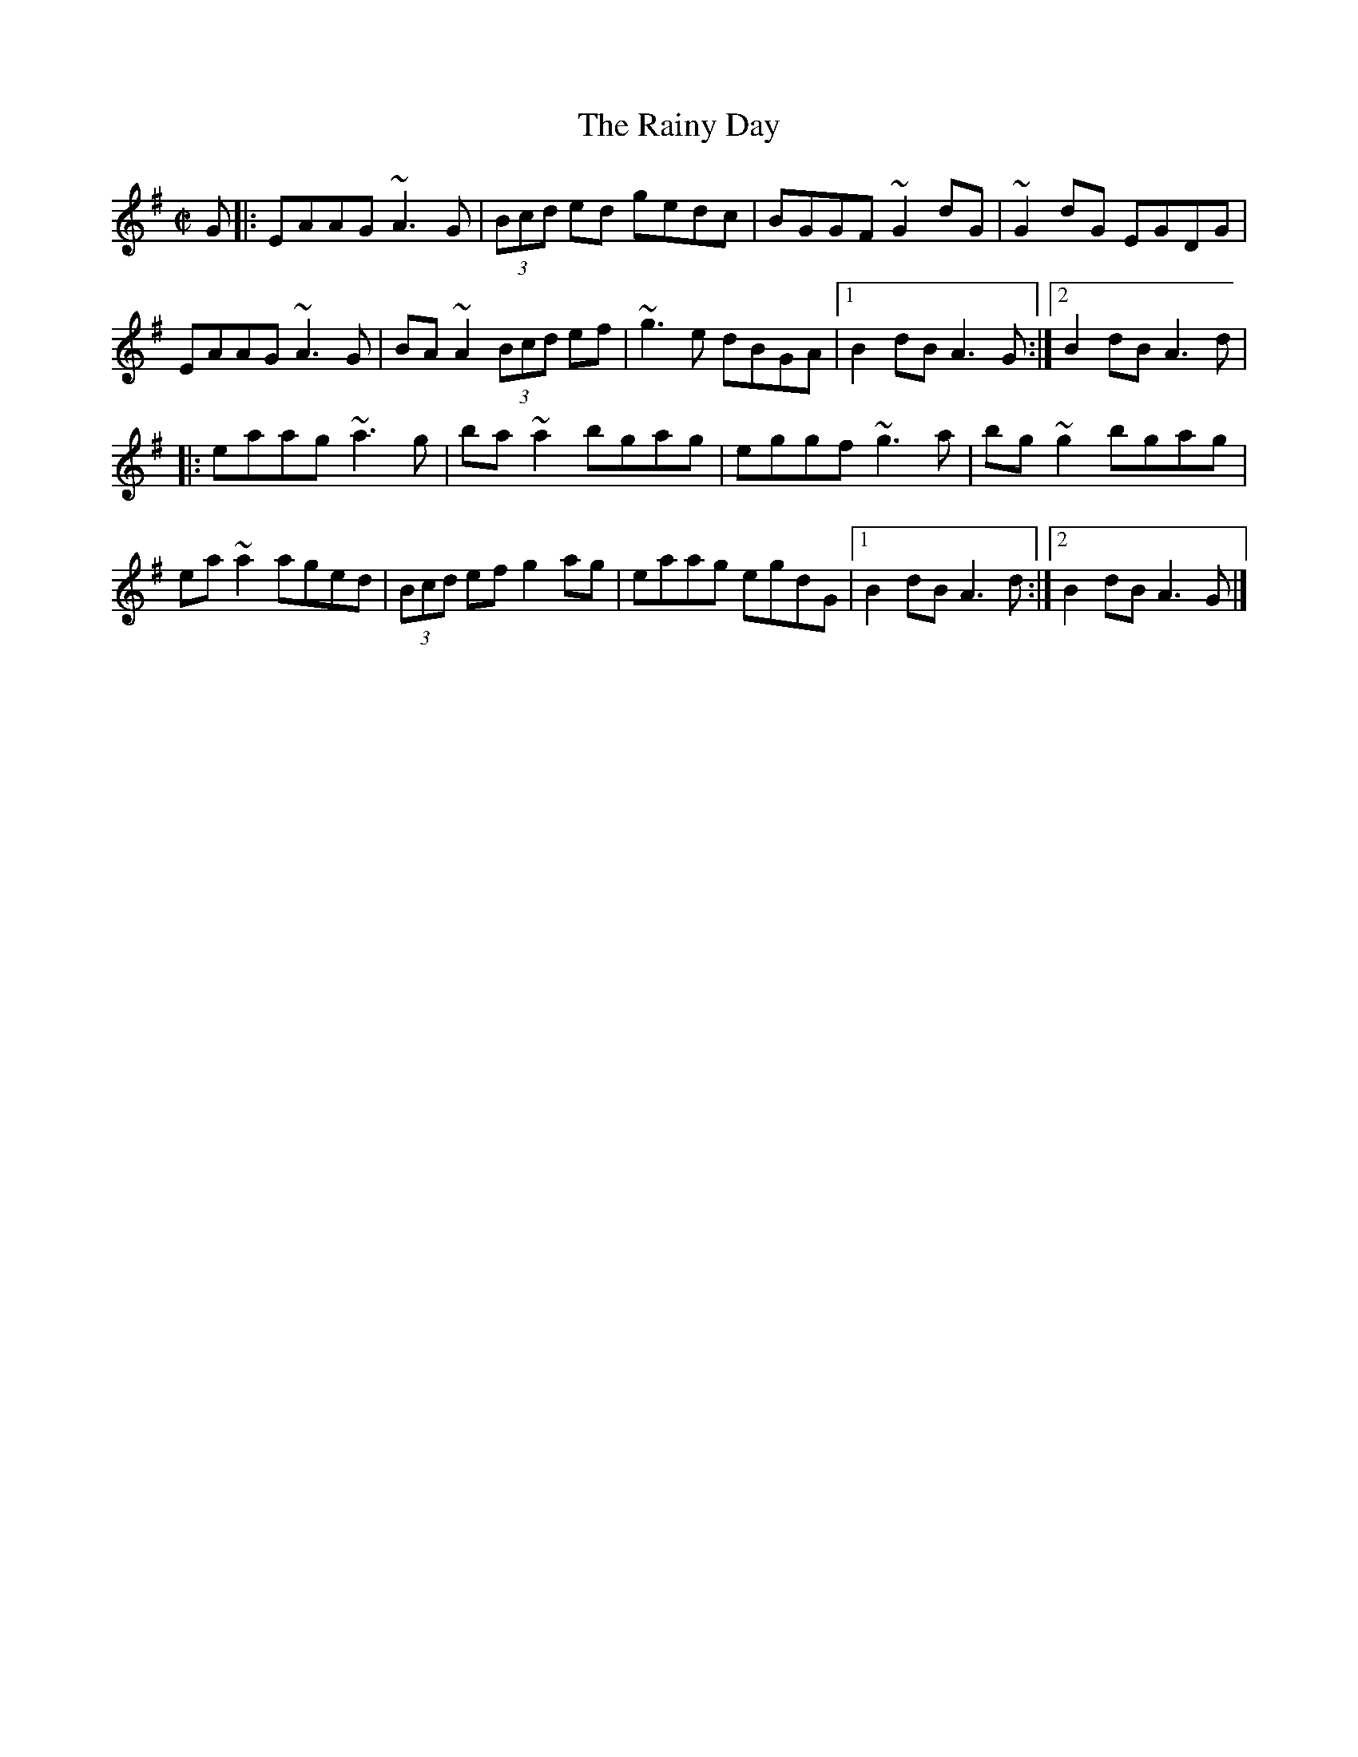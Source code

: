 X: 61
T:Rainy Day, The
M:C|
L:1/8
R:Reel
K:ADor
G[|:EAAG ~A3G|(3Bcd ed gedc|BGGF ~G2dG|~G2dG EGDG|!
EAAG ~A3G|BA~A2 (3Bcd ef|~g3e dBGA|1B2dB A3G:|2B2dB A3d|!
|:eaag ~a3g|ba~a2 bgag|eggf ~g3a|bg~g2 bgag|!
ea~a2 aged|(3Bcd ef g2ag|eaag egdG|1B2dB A3d:|2B2dB A3G|]
